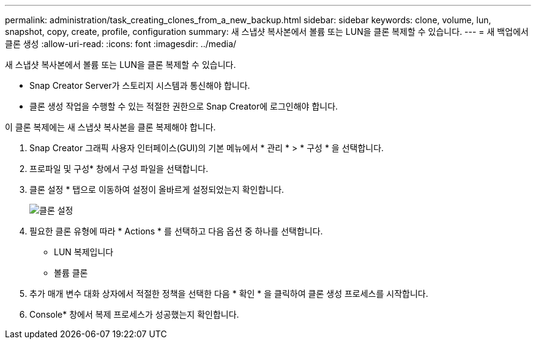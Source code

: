 ---
permalink: administration/task_creating_clones_from_a_new_backup.html 
sidebar: sidebar 
keywords: clone, volume, lun, snapshot, copy, create, profile, configuration 
summary: 새 스냅샷 복사본에서 볼륨 또는 LUN을 클론 복제할 수 있습니다. 
---
= 새 백업에서 클론 생성
:allow-uri-read: 
:icons: font
:imagesdir: ../media/


[role="lead"]
새 스냅샷 복사본에서 볼륨 또는 LUN을 클론 복제할 수 있습니다.

* Snap Creator Server가 스토리지 시스템과 통신해야 합니다.
* 클론 생성 작업을 수행할 수 있는 적절한 권한으로 Snap Creator에 로그인해야 합니다.


이 클론 복제에는 새 스냅샷 복사본을 클론 복제해야 합니다.

. Snap Creator 그래픽 사용자 인터페이스(GUI)의 기본 메뉴에서 * 관리 * > * 구성 * 을 선택합니다.
. 프로파일 및 구성* 창에서 구성 파일을 선택합니다.
. 클론 설정 * 탭으로 이동하여 설정이 올바르게 설정되었는지 확인합니다.
+
image::../media/clone_settings.gif[클론 설정]

. 필요한 클론 유형에 따라 * Actions * 를 선택하고 다음 옵션 중 하나를 선택합니다.
+
** LUN 복제입니다
** 볼륨 클론


. 추가 매개 변수 대화 상자에서 적절한 정책을 선택한 다음 * 확인 * 을 클릭하여 클론 생성 프로세스를 시작합니다.
. Console* 창에서 복제 프로세스가 성공했는지 확인합니다.


